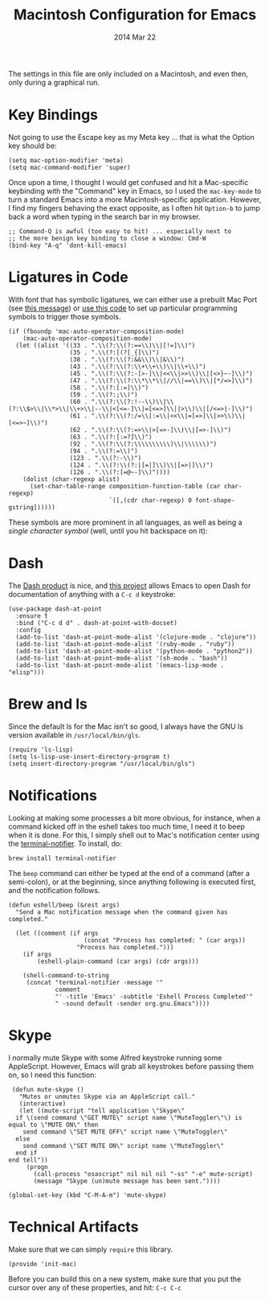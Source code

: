 #+TITLE:  Macintosh Configuration for Emacs
#+AUTHOR: Howard
#+EMAIL:  howard.abrams@gmail.com
#+DATE:   2014 Mar 22
#+TAGS:   emacs

The settings in this file are only included on a Macintosh, and even
then, only during a graphical run.

* Key Bindings

  Not going to use the Escape key as my Meta key ... that is what the
  Option key should be:

  #+BEGIN_SRC elisp
    (setq mac-option-modifier 'meta)
    (setq mac-command-modifier 'super)
  #+END_SRC

  Once upon a time, I thought I would get confused and hit a
  Mac-specific keybinding with the "Command" key in Emacs, so I used
  the =mac-key-mode= to turn a standard Emacs into a more
  Macintosh-specific application. However, I find my fingers behaving
  the exact opposite, as I often hit =Option-b= to jump back a word when
  typing in the search bar in my browser.

  #+BEGIN_SRC elisp
    ;; Command-Q is awful (too easy to hit) ... especially next to
    ;; the more benign key binding to close a window: Cmd-W
    (bind-key "A-q" 'dont-kill-emacs)
  #+END_SRC

* Ligatures in Code

  With font that has symbolic ligatures, we can either use a prebuilt
  Mac Port (see [[https://lists.gnu.org/archive/html/emacs-devel/2015-08/msg00882.html][this message]]) or [[https://github.com/tonsky/FiraCode/wiki/Setting-up-Emacs][use this code]] to set up particular
  programming symbols to trigger those symbols.

  #+BEGIN_SRC elisp
    (if (fboundp 'mac-auto-operator-composition-mode)
        (mac-auto-operator-composition-mode)
      (let ((alist '((33 . ".\\(?:\\(?:==\\)\\|[!=]\\)")
                     (35 . ".\\(?:[(?[_{]\\)")
                     (38 . ".\\(?:\\(?:&&\\)\\|&\\)")
                     (43 . ".\\(?:\\(?:\\+\\+\\)\\|\\+\\)")
                     (45 . ".\\(?:\\(?:-[>-]\\|<<\\|>>\\)\\|[<>}~-]\\)")
                     (47 . ".\\(?:\\(?:\\*\\*\\|//\\|==\\)\\|[*/=>]\\)")
                     (58 . ".\\(?:[:=]\\)")
                     (59 . ".\\(?:;\\)")
                     (60 . ".\\(?:\\(?:!--\\)\\|\\(?:\\$>\\|\\*>\\|\\+>\\|--\\|<[<=-]\\|=[<=>]\\||>\\)\\|[/<=>|-]\\)")
                     (61 . ".\\(?:\\(?:/=\\|:=\\|<<\\|=[=>]\\|>>\\)\\|[<=>~]\\)")
                     (62 . ".\\(?:\\(?:=>\\|>[=>-]\\)\\|[=>-]\\)")
                     (63 . ".\\(?:[:=?]\\)")
                     (92 . ".\\(?:\\(?:\\\\\\\\\\)\\|\\\\\\)")
                     (94 . ".\\(?:=\\)")
                     (123 . ".\\(?:-\\)")
                     (124 . ".\\(?:\\(?:|[=|]\\)\\|[=>|]\\)")
                     (126 . ".\\(?:[=@~-]\\)"))))
        (dolist (char-regexp alist)
          (set-char-table-range composition-function-table (car char-regexp)
                                `([,(cdr char-regexp) 0 font-shape-gstring])))))
  #+END_SRC

  These symbols are more prominent in all languages, as well as being
  a /single character symbol/ (well, until you hit backspace on it):

  [[https://github.com/tonsky/FiraCode/raw/master/showcases/all_ligatures.png]]

* Dash

   The [[http://kapeli.com/][Dash product]] is nice, and [[https://github.com/Kapeli/dash-at-point][this project]] allows Emacs to open
   Dash for documentation of anything with a =C-c d= keystroke:

   #+BEGIN_SRC elisp :tangle no
     (use-package dash-at-point
       :ensure t
       :bind ("C-c d d" . dash-at-point-with-docset)
       :config
       (add-to-list 'dash-at-point-mode-alist '(clojure-mode . "clojure"))
       (add-to-list 'dash-at-point-mode-alist '(ruby-mode . "ruby"))
       (add-to-list 'dash-at-point-mode-alist '(python-mode . "python2"))
       (add-to-list 'dash-at-point-mode-alist '(sh-mode . "bash"))
       (add-to-list 'dash-at-point-mode-alist '(emacs-lisp-mode . "elisp")))
   #+END_SRC

* Brew and ls

  Since the default ls for the Mac isn't so good, I always have the
  GNU ls version available in =/usr/local/bin/gls=.

  #+BEGIN_SRC elisp
    (require 'ls-lisp)
    (setq ls-lisp-use-insert-directory-program t)
    (setq insert-directory-program "/usr/local/bin/gls")
  #+END_SRC

* Notifications

  Looking at making some processes a bit more obvious, for instance,
  when a command kicked off in the eshell takes too much time, I need
  it to beep when it is done. For this, I simply shell out to Mac's
  notification center using the [[https://github.com/alloy/terminal-notifier][terminal-notifier]]. To install, do:

  #+BEGIN_EXAMPLE
  brew install terminal-notifier
  #+END_EXAMPLE

  The =beep= command can either be typed at the end of a command
  (after a semi-colon), or at the beginning, since anything following
  is executed first, and the notification follows.

  #+BEGIN_SRC elisp
    (defun eshell/beep (&rest args)
      "Send a Mac notification message when the command given has
    completed."

      (let ((comment (if args
                         (concat "Process has completed: " (car args))
                       "Process has completed.")))
        (if args
            (eshell-plain-command (car args) (cdr args)))

        (shell-command-to-string
         (concat "terminal-notifier -message '"
                 comment
                 "' -title 'Emacs' -subtitle 'Eshell Process Completed'"
                 " -sound default -sender org.gnu.Emacs"))))
  #+END_SRC

* Skype

  I normally mute Skype with some Alfred keystroke running some
  AppleScript. However, Emacs will grab all keystrokes before
  passing them on, so I need this function:

  #+BEGIN_SRC elisp
     (defun mute-skype ()
       "Mutes or unmutes Skype via an AppleScript call."
       (interactive)
       (let ((mute-script "tell application \"Skype\"
      if \(send command \"GET MUTE\" script name \"MuteToggler\"\) is equal to \"MUTE ON\" then
        send command \"SET MUTE OFF\" script name \"MuteToggler\"
      else
        send command \"SET MUTE ON\" script name \"MuteToggler\"
      end if
    end tell"))
         (progn
           (call-process "osascript" nil nil nil "-ss" "-e" mute-script)
           (message "Skype (un)mute message has been sent."))))

    (global-set-key (kbd "C-M-A-m") 'mute-skype)
  #+END_SRC

* Technical Artifacts

  Make sure that we can simply =require= this library.

  #+BEGIN_SRC elisp
    (provide 'init-mac)
  #+END_SRC

  Before you can build this on a new system, make sure that you put
  the cursor over any of these properties, and hit: =C-c C-c=

#+DESCRIPTION: A literate programming version of my Emacs Initialization for Mac OSX
#+PROPERTY:    results silent
#+PROPERTY:    header-args:sh  :tangle no
#+PROPERTY:    tangle ~/.emacs.d/elisp/init-mac.el
#+PROPERTY:    eval no-export
#+PROPERTY:    comments org
#+OPTIONS:     num:nil toc:nil todo:nil tasks:nil tags:nil
#+OPTIONS:     skip:nil author:nil email:nil creator:nil timestamp:nil
#+INFOJS_OPT:  view:nil toc:nil ltoc:t mouse:underline buttons:0 path:http://orgmode.org/org-info.js
